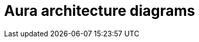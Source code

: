 ifdef::backend-pdf[]
= Aura architecture diagrams
endif::[]
ifndef::backend-pdf[]
= Aura architecture diagrams
endif::[]

